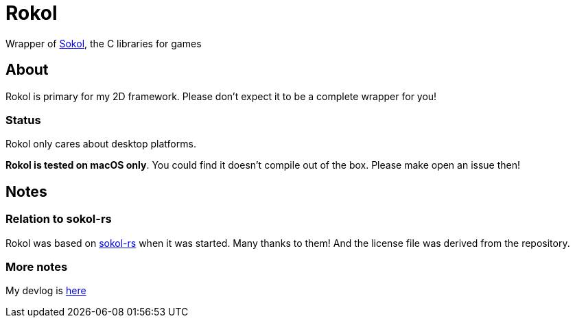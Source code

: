 = Rokol
:sokol: https://github.com/floooh/sokol[Sokol]
:sokol-rs: https://github.com/code-disaster/sokol-rs[sokol-rs]
:bindgen: https://github.com/rust-lang/rust-bindgen[bindgen]
:miniquad: https://github.com/not-fl3/miniquad[miniquad]
:macroquad: https://github.com/not-fl3/macroquad[macroquad]

Wrapper of {sokol}, the C libraries for games

== About

Rokol is primary for my 2D framework. Please don't expect it to be a complete wrapper for you!

=== Status

Rokol only cares about desktop platforms.

**Rokol is tested on macOS only**. You could find it doesn't compile out of the box. Please make open an issue then!

== Notes

=== Relation to sokol-rs

Rokol was based on {sokol-rs} when it was started. Many thanks to them! And the license file was derived from the repository.

=== More notes

My devlog is link:devlog.adoc[here]

